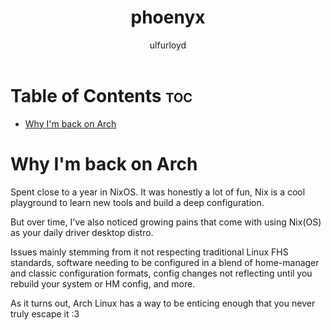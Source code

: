 #+title: phoenyx
#+author: ulfurloyd

* Table of Contents :toc:
- [[#why-im-back-on-arch][Why I'm back on Arch]]

* Why I'm back on Arch
Spent close to a year in NixOS. It was honestly a lot of fun, Nix is a cool playground to learn new tools and build a deep configuration.

But over time, I've also noticed growing pains that come with using Nix(OS) as your daily driver desktop distro.

Issues mainly stemming from it not respecting traditional Linux FHS standards, software needing to be configured in a blend of home-manager
and classic configuration formats, config changes not reflecting until you rebuild your system or HM config, and more.

As it turns out, Arch Linux has a way to be enticing enough that you never truly escape it :3

